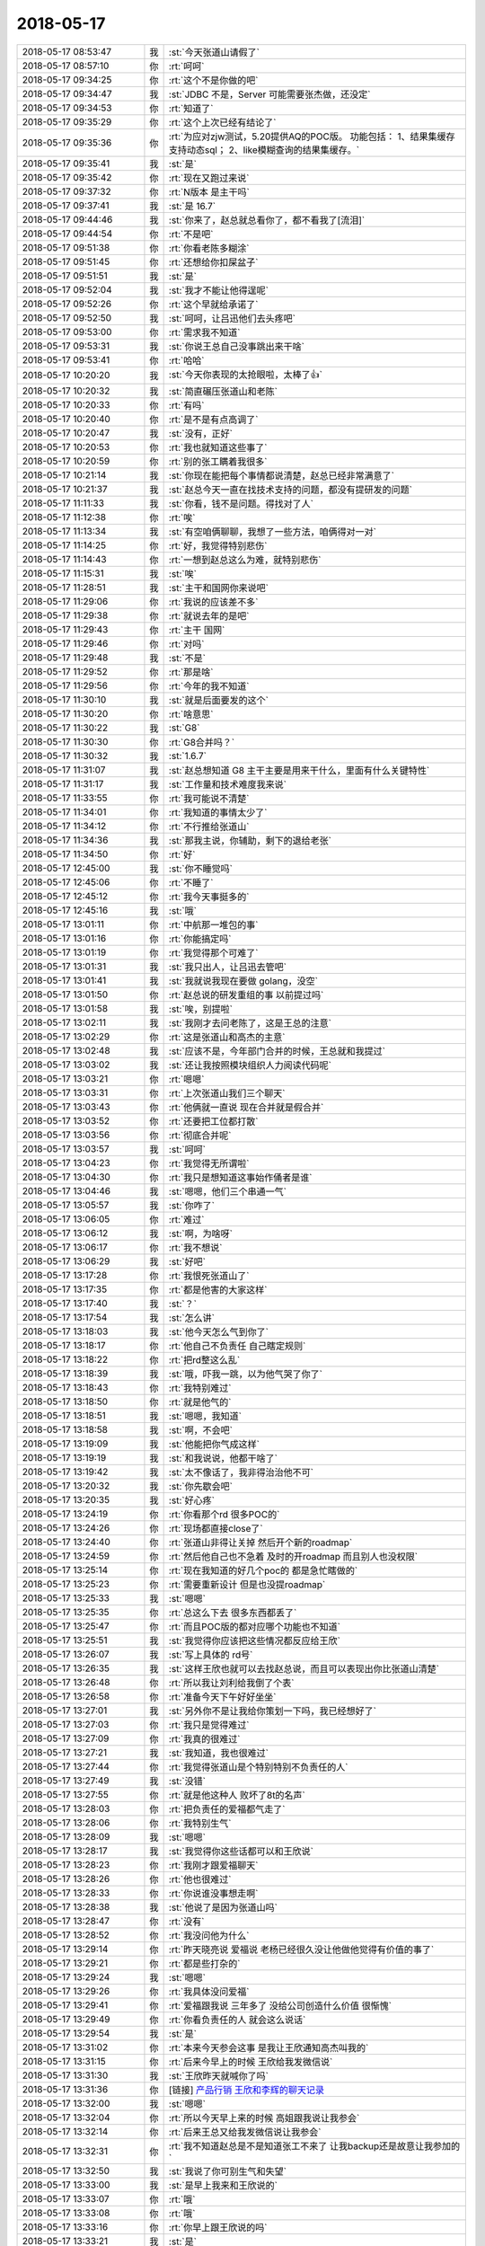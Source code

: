 2018-05-17
-------------

.. list-table::
   :widths: 25, 1, 60

   * - 2018-05-17 08:53:47
     - 我
     - :st:`今天张道山请假了`
   * - 2018-05-17 08:57:10
     - 你
     - :rt:`呵呵`
   * - 2018-05-17 09:34:25
     - 你
     - :rt:`这个不是你做的吧`
   * - 2018-05-17 09:34:47
     - 我
     - :st:`JDBC 不是，Server 可能需要张杰做，还没定`
   * - 2018-05-17 09:34:53
     - 你
     - :rt:`知道了`
   * - 2018-05-17 09:35:29
     - 你
     - :rt:`这个上次已经有结论了`
   * - 2018-05-17 09:35:36
     - 你
     - :rt:`为应对zjw测试，5.20提供AQ的POC版。
       功能包括：
       1、结果集缓存支持动态sql；
       2、like模糊查询的结果集缓存。`
   * - 2018-05-17 09:35:41
     - 我
     - :st:`是`
   * - 2018-05-17 09:35:42
     - 你
     - :rt:`现在又跑过来说`
   * - 2018-05-17 09:37:32
     - 你
     - :rt:`N版本 是主干吗`
   * - 2018-05-17 09:37:41
     - 我
     - :st:`是 16.7`
   * - 2018-05-17 09:44:46
     - 我
     - :st:`你来了，赵总就总看你了，都不看我了[流泪]`
   * - 2018-05-17 09:44:54
     - 你
     - :rt:`不是吧`
   * - 2018-05-17 09:51:38
     - 你
     - :rt:`你看老陈多糊涂`
   * - 2018-05-17 09:51:45
     - 你
     - :rt:`还想给你扣屎盆子`
   * - 2018-05-17 09:51:51
     - 我
     - :st:`是`
   * - 2018-05-17 09:52:04
     - 我
     - :st:`我才不能让他得逞呢`
   * - 2018-05-17 09:52:26
     - 你
     - :rt:`这个早就给承诺了`
   * - 2018-05-17 09:52:50
     - 我
     - :st:`呵呵，让吕迅他们去头疼吧`
   * - 2018-05-17 09:53:00
     - 你
     - :rt:`需求我不知道`
   * - 2018-05-17 09:53:31
     - 我
     - :st:`你说王总自己没事跳出来干啥`
   * - 2018-05-17 09:53:41
     - 你
     - :rt:`哈哈`
   * - 2018-05-17 10:20:20
     - 我
     - :st:`今天你表现的太抢眼啦，太棒了👍`
   * - 2018-05-17 10:20:32
     - 我
     - :st:`简直碾压张道山和老陈`
   * - 2018-05-17 10:20:33
     - 你
     - :rt:`有吗`
   * - 2018-05-17 10:20:40
     - 你
     - :rt:`是不是有点高调了`
   * - 2018-05-17 10:20:47
     - 我
     - :st:`没有，正好`
   * - 2018-05-17 10:20:53
     - 你
     - :rt:`我也就知道这些事了`
   * - 2018-05-17 10:20:59
     - 你
     - :rt:`别的张工瞒着我很多`
   * - 2018-05-17 10:21:14
     - 我
     - :st:`你现在能把每个事情都说清楚，赵总已经非常满意了`
   * - 2018-05-17 10:21:37
     - 我
     - :st:`赵总今天一直在找技术支持的问题，都没有提研发的问题`
   * - 2018-05-17 11:11:33
     - 我
     - :st:`你看，钱不是问题。得找对了人`
   * - 2018-05-17 11:12:38
     - 你
     - :rt:`唉`
   * - 2018-05-17 11:13:34
     - 我
     - :st:`有空咱俩聊聊，我想了一些方法，咱俩得对一对`
   * - 2018-05-17 11:14:25
     - 你
     - :rt:`好，我觉得特别悲伤`
   * - 2018-05-17 11:14:43
     - 你
     - :rt:`一想到赵总这么为难，就特别悲伤`
   * - 2018-05-17 11:15:31
     - 我
     - :st:`唉`
   * - 2018-05-17 11:28:51
     - 我
     - :st:`主干和国网你来说吧`
   * - 2018-05-17 11:29:06
     - 你
     - :rt:`我说的应该差不多`
   * - 2018-05-17 11:29:38
     - 你
     - :rt:`就说去年的是吧`
   * - 2018-05-17 11:29:43
     - 你
     - :rt:`主干 国网`
   * - 2018-05-17 11:29:46
     - 你
     - :rt:`对吗`
   * - 2018-05-17 11:29:48
     - 我
     - :st:`不是`
   * - 2018-05-17 11:29:52
     - 你
     - :rt:`那是啥`
   * - 2018-05-17 11:29:56
     - 你
     - :rt:`今年的我不知道`
   * - 2018-05-17 11:30:10
     - 我
     - :st:`就是后面要发的这个`
   * - 2018-05-17 11:30:20
     - 你
     - :rt:`啥意思`
   * - 2018-05-17 11:30:22
     - 我
     - :st:`G8`
   * - 2018-05-17 11:30:30
     - 你
     - :rt:`G8合并吗？`
   * - 2018-05-17 11:30:32
     - 我
     - :st:`1.6.7`
   * - 2018-05-17 11:31:07
     - 我
     - :st:`赵总想知道 G8 主干主要是用来干什么，里面有什么关键特性`
   * - 2018-05-17 11:31:17
     - 我
     - :st:`工作量和技术难度我来说`
   * - 2018-05-17 11:33:55
     - 你
     - :rt:`我可能说不清楚`
   * - 2018-05-17 11:34:01
     - 你
     - :rt:`我知道的事情太少了`
   * - 2018-05-17 11:34:12
     - 你
     - :rt:`不行推给张道山`
   * - 2018-05-17 11:34:36
     - 我
     - :st:`那我主说，你辅助，剩下的退给老张`
   * - 2018-05-17 11:34:50
     - 你
     - :rt:`好`
   * - 2018-05-17 12:45:00
     - 我
     - :st:`你不睡觉吗`
   * - 2018-05-17 12:45:06
     - 你
     - :rt:`不睡了`
   * - 2018-05-17 12:45:12
     - 你
     - :rt:`我今天事挺多的`
   * - 2018-05-17 12:45:16
     - 我
     - :st:`哦`
   * - 2018-05-17 13:01:11
     - 你
     - :rt:`中航那一堆包的事`
   * - 2018-05-17 13:01:16
     - 你
     - :rt:`你能搞定吗`
   * - 2018-05-17 13:01:19
     - 你
     - :rt:`我觉得那个可难了`
   * - 2018-05-17 13:01:31
     - 我
     - :st:`我只出人，让吕迅去管吧`
   * - 2018-05-17 13:01:41
     - 我
     - :st:`我就说我现在要做 golang，没空`
   * - 2018-05-17 13:01:50
     - 你
     - :rt:`赵总说的研发重组的事  以前提过吗`
   * - 2018-05-17 13:01:58
     - 我
     - :st:`唉，别提啦`
   * - 2018-05-17 13:02:11
     - 我
     - :st:`我刚才去问老陈了，这是王总的注意`
   * - 2018-05-17 13:02:29
     - 你
     - :rt:`这是张道山和高杰的主意`
   * - 2018-05-17 13:02:48
     - 我
     - :st:`应该不是，今年部门合并的时候，王总就和我提过`
   * - 2018-05-17 13:03:02
     - 我
     - :st:`还让我按照模块组织人力阅读代码呢`
   * - 2018-05-17 13:03:21
     - 你
     - :rt:`嗯嗯`
   * - 2018-05-17 13:03:31
     - 你
     - :rt:`上次张道山我们三个聊天`
   * - 2018-05-17 13:03:43
     - 你
     - :rt:`他俩就一直说 现在合并就是假合并`
   * - 2018-05-17 13:03:52
     - 你
     - :rt:`还要把工位都打散`
   * - 2018-05-17 13:03:56
     - 你
     - :rt:`彻底合并呢`
   * - 2018-05-17 13:03:57
     - 我
     - :st:`呵呵`
   * - 2018-05-17 13:04:23
     - 你
     - :rt:`我觉得无所谓啦`
   * - 2018-05-17 13:04:30
     - 你
     - :rt:`我只是想知道这事始作俑者是谁`
   * - 2018-05-17 13:04:46
     - 我
     - :st:`嗯嗯，他们三个串通一气`
   * - 2018-05-17 13:05:57
     - 我
     - :st:`你咋了`
   * - 2018-05-17 13:06:05
     - 你
     - :rt:`难过`
   * - 2018-05-17 13:06:12
     - 我
     - :st:`啊，为啥呀`
   * - 2018-05-17 13:06:17
     - 你
     - :rt:`我不想说`
   * - 2018-05-17 13:06:29
     - 我
     - :st:`好吧`
   * - 2018-05-17 13:17:28
     - 你
     - :rt:`我恨死张道山了`
   * - 2018-05-17 13:17:35
     - 你
     - :rt:`都是他害的大家这样`
   * - 2018-05-17 13:17:40
     - 我
     - :st:`？`
   * - 2018-05-17 13:17:54
     - 我
     - :st:`怎么讲`
   * - 2018-05-17 13:18:03
     - 我
     - :st:`他今天怎么气到你了`
   * - 2018-05-17 13:18:17
     - 你
     - :rt:`他自己不负责任 自己瞎定规则`
   * - 2018-05-17 13:18:22
     - 你
     - :rt:`把rd整这么乱`
   * - 2018-05-17 13:18:39
     - 我
     - :st:`哦，吓我一跳，以为他气哭了你了`
   * - 2018-05-17 13:18:43
     - 你
     - :rt:`我特别难过`
   * - 2018-05-17 13:18:50
     - 你
     - :rt:`就是他气的`
   * - 2018-05-17 13:18:51
     - 我
     - :st:`嗯嗯，我知道`
   * - 2018-05-17 13:18:58
     - 我
     - :st:`啊，不会吧`
   * - 2018-05-17 13:19:09
     - 我
     - :st:`他能把你气成这样`
   * - 2018-05-17 13:19:19
     - 我
     - :st:`和我说说，他都干啥了`
   * - 2018-05-17 13:19:42
     - 我
     - :st:`太不像话了，我非得治治他不可`
   * - 2018-05-17 13:20:32
     - 我
     - :st:`你先歇会吧`
   * - 2018-05-17 13:20:35
     - 我
     - :st:`好心疼`
   * - 2018-05-17 13:24:19
     - 你
     - :rt:`你看那个rd  很多POC的`
   * - 2018-05-17 13:24:26
     - 你
     - :rt:`现场都直接close了`
   * - 2018-05-17 13:24:40
     - 你
     - :rt:`张道山非得让关掉 然后开个新的roadmap`
   * - 2018-05-17 13:24:59
     - 你
     - :rt:`然后他自己也不急着 及时的开roadmap 而且别人也没权限`
   * - 2018-05-17 13:25:14
     - 你
     - :rt:`现在我知道的好几个poc的 都是急忙瞎做的`
   * - 2018-05-17 13:25:23
     - 你
     - :rt:`需要重新设计 但是也没提roadmap`
   * - 2018-05-17 13:25:33
     - 我
     - :st:`嗯嗯`
   * - 2018-05-17 13:25:35
     - 你
     - :rt:`总这么下去 很多东西都丢了`
   * - 2018-05-17 13:25:47
     - 你
     - :rt:`而且POC版的都对应哪个功能也不知道`
   * - 2018-05-17 13:25:51
     - 我
     - :st:`我觉得你应该把这些情况都反应给王欣`
   * - 2018-05-17 13:26:07
     - 我
     - :st:`写上具体的 rd号`
   * - 2018-05-17 13:26:35
     - 我
     - :st:`这样王欣也就可以去找赵总说，而且可以表现出你比张道山清楚`
   * - 2018-05-17 13:26:48
     - 你
     - :rt:`所以我让刘利给我倒了个表`
   * - 2018-05-17 13:26:58
     - 你
     - :rt:`准备今天下午好好坐坐`
   * - 2018-05-17 13:27:01
     - 我
     - :st:`另外你不是让我给你策划一下吗，我已经想好了`
   * - 2018-05-17 13:27:03
     - 你
     - :rt:`我只是觉得难过`
   * - 2018-05-17 13:27:09
     - 你
     - :rt:`我真的很难过`
   * - 2018-05-17 13:27:21
     - 我
     - :st:`我知道，我也很难过`
   * - 2018-05-17 13:27:44
     - 你
     - :rt:`我觉得张道山是个特别特别不负责任的人`
   * - 2018-05-17 13:27:49
     - 我
     - :st:`没错`
   * - 2018-05-17 13:27:55
     - 你
     - :rt:`就是他这种人 败坏了8t的名声`
   * - 2018-05-17 13:28:03
     - 你
     - :rt:`把负责任的爱福都气走了`
   * - 2018-05-17 13:28:06
     - 你
     - :rt:`我特别生气`
   * - 2018-05-17 13:28:09
     - 我
     - :st:`嗯嗯`
   * - 2018-05-17 13:28:17
     - 我
     - :st:`我觉得你这些话都可以和王欣说`
   * - 2018-05-17 13:28:23
     - 你
     - :rt:`我刚才跟爱福聊天`
   * - 2018-05-17 13:28:26
     - 你
     - :rt:`他也很难过`
   * - 2018-05-17 13:28:33
     - 你
     - :rt:`你说谁没事想走啊`
   * - 2018-05-17 13:28:38
     - 我
     - :st:`他说了是因为张道山吗`
   * - 2018-05-17 13:28:47
     - 你
     - :rt:`没有`
   * - 2018-05-17 13:28:52
     - 你
     - :rt:`我没问他为什么`
   * - 2018-05-17 13:29:14
     - 你
     - :rt:`昨天晓亮说 爱福说 老杨已经很久没让他做他觉得有价值的事了`
   * - 2018-05-17 13:29:21
     - 你
     - :rt:`都是些打杂的`
   * - 2018-05-17 13:29:24
     - 我
     - :st:`嗯嗯`
   * - 2018-05-17 13:29:26
     - 你
     - :rt:`我具体没问爱福`
   * - 2018-05-17 13:29:41
     - 你
     - :rt:`爱福跟我说 三年多了 没给公司创造什么价值 很惭愧`
   * - 2018-05-17 13:29:49
     - 你
     - :rt:`你看负责任的人 就会这么说话`
   * - 2018-05-17 13:29:54
     - 我
     - :st:`是`
   * - 2018-05-17 13:31:02
     - 你
     - :rt:`本来今天参会这事 是我让王欣通知高杰叫我的`
   * - 2018-05-17 13:31:15
     - 你
     - :rt:`后来今早上的时候 王欣给我发微信说`
   * - 2018-05-17 13:31:30
     - 我
     - :st:`王欣昨天就喊你了吗`
   * - 2018-05-17 13:31:36
     - 你
     - [链接] `产品行销 王欣和李辉的聊天记录 <https://support.weixin.qq.com/cgi-bin/mmsupport-bin/readtemplate?t=page/favorite_record__w_unsupport>`_
   * - 2018-05-17 13:32:00
     - 我
     - :st:`嗯嗯`
   * - 2018-05-17 13:32:04
     - 你
     - :rt:`所以今天早上来的时候 高姐跟我说让我参会`
   * - 2018-05-17 13:32:14
     - 你
     - :rt:`后来王总又给我发微信说让我参会`
   * - 2018-05-17 13:32:31
     - 你
     - :rt:`我不知道赵总是不是知道张工不来了 让我backup还是故意让我参加的`
   * - 2018-05-17 13:32:50
     - 我
     - :st:`我说了你可别生气和失望`
   * - 2018-05-17 13:33:00
     - 我
     - :st:`是早上我来和王欣说的`
   * - 2018-05-17 13:33:07
     - 你
     - :rt:`哦`
   * - 2018-05-17 13:33:08
     - 你
     - :rt:`哦`
   * - 2018-05-17 13:33:16
     - 你
     - :rt:`你早上跟王欣说的吗`
   * - 2018-05-17 13:33:21
     - 我
     - :st:`是`
   * - 2018-05-17 13:33:39
     - 你
     - :rt:`我昨天就跟王欣说了 我今天想参会`
   * - 2018-05-17 13:33:47
     - 我
     - :st:`你看王欣很会办事，她去找赵总，以赵总的名义发出来的`
   * - 2018-05-17 13:34:12
     - 我
     - :st:`我今天早上和她提了一下，说建议让你参会，她说可以，她去安排`
   * - 2018-05-17 13:34:27
     - 你
     - :rt:`哦 那就是你跟王欣说的`
   * - 2018-05-17 13:34:32
     - 你
     - :rt:`王欣跟赵总说的`
   * - 2018-05-17 13:34:36
     - 你
     - :rt:`你为什么要这么做`
   * - 2018-05-17 13:34:57
     - 我
     - :st:`这个会我觉得你不参加实在是太可惜了`
   * - 2018-05-17 13:35:12
     - 我
     - :st:`而且我不是想好了怎么给你加薪吗`
   * - 2018-05-17 13:35:20
     - 我
     - :st:`这也算其中的一步吧`
   * - 2018-05-17 13:36:05
     - 你
     - :rt:`你以后这种事少做 除非我让你的时候 你在做`
   * - 2018-05-17 13:36:21
     - 你
     - :rt:`你是我最后一张牌 我不能太早把你打出去`
   * - 2018-05-17 13:36:32
     - 我
     - :st:`嗯嗯，你放心，我有分寸`
   * - 2018-05-17 13:36:43
     - 你
     - :rt:`反正你少做吧`
   * - 2018-05-17 13:36:50
     - 你
     - :rt:`尤其是王欣`
   * - 2018-05-17 13:36:54
     - 我
     - :st:`嗯嗯`
   * - 2018-05-17 13:36:58
     - 你
     - :rt:`我不想让王欣知道咱俩的关系`
   * - 2018-05-17 13:37:10
     - 我
     - :st:`为啥`
   * - 2018-05-17 13:37:16
     - 你
     - :rt:`理由很简单`
   * - 2018-05-17 13:37:33
     - 你
     - :rt:`但凡知道你跟我关系好的 都会认为你是在帮我`
   * - 2018-05-17 13:37:46
     - 你
     - :rt:`要是没有你的帮助 我不会有如今`
   * - 2018-05-17 13:37:50
     - 你
     - :rt:`王欣他不知道`
   * - 2018-05-17 13:37:57
     - 你
     - :rt:`我也不想让她知道`
   * - 2018-05-17 13:38:15
     - 你
     - :rt:`我想让她知道我自己有能力 从而让她在赵总面前举荐我`
   * - 2018-05-17 13:38:26
     - 我
     - :st:`亲，我说句你可能不爱听的话`
   * - 2018-05-17 13:38:43
     - 你
     - :rt:`你说吧`
   * - 2018-05-17 13:39:24
     - 我
     - :st:`你的能力是你自己展现出来的，不是我帮你出来的，我能帮你参会，但是没法帮你向赵总汇报工作`
   * - 2018-05-17 13:39:46
     - 我
     - :st:`你在这点上有点太执着了`
   * - 2018-05-17 13:39:56
     - 我
     - :st:`另外你也太小看王欣了`
   * - 2018-05-17 13:40:21
     - 我
     - :st:`首先她知道咱俩关系好，也知道咱俩和张道山的关系不好`
   * - 2018-05-17 13:40:32
     - 我
     - :st:`但是她也知道你的能力`
   * - 2018-05-17 13:40:36
     - 你
     - :rt:`他怎么知道的`
   * - 2018-05-17 13:40:52
     - 我
     - :st:`她那么猴精的人都看出来了`
   * - 2018-05-17 13:41:31
     - 我
     - :st:`好几次你们都不在的时候，她过来找张道山有事，然后就过来问我，她就拿话套我`
   * - 2018-05-17 13:42:03
     - 我
     - :st:`她说张道山该干的不干，计划总是排不好之类的`
   * - 2018-05-17 13:42:30
     - 我
     - :st:`也说这些东西你比较清楚，找你比找张道山管用等等`
   * - 2018-05-17 13:42:44
     - 我
     - :st:`王欣那个人非常厉害，特别会看人`
   * - 2018-05-17 13:42:56
     - 我
     - :st:`这点上老杨都不如她`
   * - 2018-05-17 13:43:05
     - 你
     - :rt:`也许吧`
   * - 2018-05-17 13:43:25
     - 我
     - :st:`年初的时候我就发现她对你特别好，不是那种想用你的好`
   * - 2018-05-17 13:43:34
     - 我
     - :st:`明显是想拉拢你的那种`
   * - 2018-05-17 13:43:48
     - 我
     - :st:`所以我才让你一定要保持住和她的关系`
   * - 2018-05-17 13:43:52
     - 你
     - :rt:`他为什么想拉拢我呢`
   * - 2018-05-17 13:44:30
     - 我
     - :st:`我当时猜的是赵总要组建自己的需求组，王欣是在给赵总物色人选呢`
   * - 2018-05-17 13:44:58
     - 我
     - :st:`当时她不知道咱俩的关系，所以把你当成不属于任何一派的小白`
   * - 2018-05-17 13:45:24
     - 我
     - :st:`后来大局一定，王欣的方式立刻就变了`
   * - 2018-05-17 13:45:39
     - 我
     - :st:`所有的事情明着都找张道山`
   * - 2018-05-17 13:45:51
     - 我
     - :st:`暗地里她会找你和找我`
   * - 2018-05-17 13:46:40
     - 我
     - :st:`而且你知道吗，王欣和我说过，做产品还是我明白。当时我给她打哈哈，没接这个茬`
   * - 2018-05-17 13:46:58
     - 你
     - :rt:`恩`
   * - 2018-05-17 13:47:19
     - 我
     - :st:`所以你和我的关系，我觉得王欣肯定知道`
   * - 2018-05-17 13:47:42
     - 我
     - :st:`她是一个聪明人，不会因为这个关系就小瞧你`
   * - 2018-05-17 13:48:01
     - 我
     - :st:`没准你还会因为和我的关系在王欣和赵总那里加分呢`
   * - 2018-05-17 13:48:47
     - 我
     - :st:`所以你也不用太执着了，现在就应该利用一切可以利用的条件，没有条件就要创造条件`
   * - 2018-05-17 13:49:19
     - 你
     - :rt:`恩`
   * - 2018-05-17 15:07:35
     - 我
     - :st:`亲，你去哪了`
   * - 2018-05-17 15:32:10
     - 你
     - :rt:`电话面试`
   * - 2018-05-17 15:32:29
     - 我
     - :st:`嗯嗯`
   * - 2018-05-17 16:24:48
     - 我
     - :st:`亲，面试怎么样`
   * - 2018-05-17 16:24:56
     - 你
     - :rt:`就是油腻难的那个 电话再面一次`
   * - 2018-05-17 16:25:02
     - 我
     - :st:`哦`
   * - 2018-05-17 16:25:13
     - 我
     - :st:`这次是老板面吗`
   * - 2018-05-17 16:25:40
     - 你
     - :rt:`不知道`
   * - 2018-05-17 16:25:47
     - 你
     - :rt:`反正是上次那个领导`
   * - 2018-05-17 16:32:25
     - 我
     - :st:`嗯嗯`
   * - 2018-05-17 18:25:35
     - 我
     - :st:`亲，你几点下班`
   * - 2018-05-17 18:25:46
     - 你
     - :rt:`我还得加班`
   * - 2018-05-17 18:25:51
     - 我
     - :st:`哦`